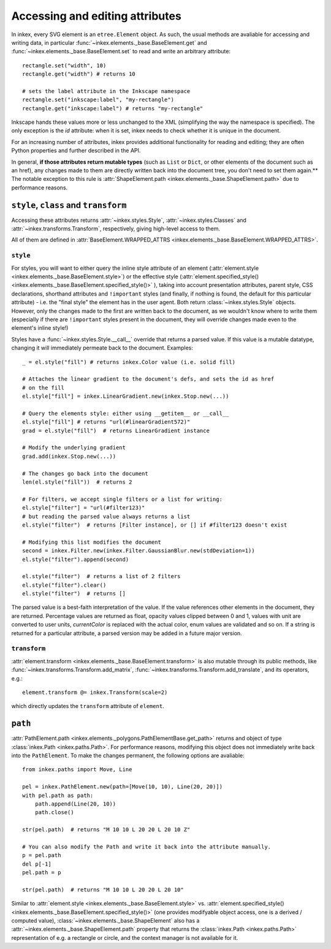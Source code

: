 Accessing and editing attributes
================================

In inkex, every SVG element is an ``etree.Element`` object. As such, the usual methods
are avaliable for accessing and writing data, in particular 
:func:`~inkex.elements._base.BaseElement.get` and 
:func:`~inkex.elements._base.BaseElement.set` to read and write an arbitrary attribute::

    rectangle.set("width", 10)
    rectangle.get("width") # returns 10

    # sets the label attribute in the Inkscape namespace
    rectangle.set("inkscape:label", "my-rectangle") 
    rectangle.get("inkscape:label") # returns "my-rectangle"

Inkscape hands these values more or less unchanged to the XML (simplifying the way the 
namespace is specified). The only exception is the `id` attribute: when it is set, 
inkex needs to check whether it is unique in the document.  

For an increasing number of attributes, inkex provides additional functionality for 
reading and editing; they are often Python properties and further described in the API.

In general, **if those attributes return mutable types** (such as ``List`` or ``Dict``, 
or other elements of the document such as an href), any
changes made to them are directly written back into the document tree, you don't need
to set them again.** The notable exception to this rule is 
:attr:`ShapeElement.path <inkex.elements._base.ShapeElement.path>` due to performance 
reasons.

``style``, ``class`` and ``transform``
--------------------------------------

Accessing these attributes returns :attr:`~inkex.styles.Style`, 
:attr:`~inkex.styles.Classes` and :attr:`~inkex.transforms.Transform`, respectively,
giving high-level access to them.

All of them are defined in 
:attr:`BaseElement.WRAPPED_ATTRS <inkex.elements._base.BaseElement.WRAPPED_ATTRS>`.

``style``
^^^^^^^^^

For styles, you will want to either query the inline style attribute of an element 
(:attr:`element.style <inkex.elements._base.BaseElement.style>`) or the effective style 
(:attr:`element.specified_style() <inkex.elements._base.BaseElement.specified_style()>`
), taking into
account presentation attributes, parent style, CSS declarations, shorthand attributes 
and ``!important`` styles (and finally, if nothing is found, the default for this 
particular attribute) - i.e. the "final style" the element has in the user agent. 
Both return :class:`~inkex.styles.Style` objects. However, only the changes made
to the first are written back to the document, as we wouldn't know where to write them
(especially if there are ``!important`` styles present in the document, they will
override changes made even to the element's inline style!)

Styles have a :func:`~inkex.styles.Style.__call__` override that returns a parsed value.
If this value is a mutable datatype, changing it will immediately permeate back to the
document. Examples::

    _ = el.style("fill") # returns inkex.Color value (i.e. solid fill)

    # Attaches the linear gradient to the document's defs, and sets the id as href 
    # on the fill
    el.style["fill"] = inkex.LinearGradient.new(inkex.Stop.new(...))

    # Query the elements style: either using __getitem__ or __call__
    el.style["fill"] # returns "url(#linearGradient572)"
    grad = el.style("fill")  # returns LinearGradient instance

    # Modify the underlying gradient 
    grad.add(inkex.Stop.new(...))

    # The changes go back into the document
    len(el.style("fill"))  # returns 2

    # For filters, we accept single filters or a list for writing:
    el.style["filter"] = "url(#filter123)"
    # but reading the parsed value always returns a list
    el.style("filter")  # returns [Filter instance], or [] if #filter123 doesn't exist

    # Modifying this list modifies the document
    second = inkex.Filter.new(inkex.Filter.GaussianBlur.new(stdDeviation=1))
    el.style("filter").append(second)

    el.style("filter")  # returns a list of 2 filters 
    el.style("filter").clear()
    el.style("filter")  # returns []

The parsed value is a best-faith interpretation of the value. If the value references
other elements in the document, they are returned. Percentage values are returned as
float, opacity values clipped between 0 and 1, values with unit are converted to user
units, `currentColor` is replaced with the actual color, enum values are validated and 
so on. If a string is returned for a particular attribute, a parsed version may be added
in a future major version.

``transform``
^^^^^^^^^^^^^

:attr:`element.transform <inkex.elements._base.BaseElement.transform>` is also mutable
through its public methods, like :func:`~inkex.transforms.Transform.add_matrix`, 
:func:`~inkex.transforms.Transform.add_translate`, and its operators, e.g.::
    
    element.transform @= inkex.Transform(scale=2)

which directly updates the ``transform`` attribute of ``element``.


``path``
--------

:attr:`PathElement.path <inkex.elements._polygons.PathElementBase.get_path>` returns
and object of type :class:`inkex.Path <inkex.paths.Path>`. For performance reasons, 
modifying this object does not immediately write back into the ``PathElement``. To make
the changes permanent, the following options are avaliable::
    
    from inkex.paths import Move, Line

    pel = inkex.PathElement.new(path=[Move(10, 10), Line(20, 20)])
    with pel.path as path:
        path.append(Line(20, 10))
        path.close()

    str(pel.path)  # returns "M 10 10 L 20 20 L 20 10 Z"

    # You can also modify the Path and write it back into the attribute manually.
    p = pel.path
    del p[-1]
    pel.path = p

    str(pel.path)  # returns "M 10 10 L 20 20 L 20 10"

Similar to :attr:`element.style <inkex.elements._base.BaseElement.style>` vs.
:attr:`element.specified_style() <inkex.elements._base.BaseElement.specified_style()>`
(one provides modifyable object access, one is a derived / computed value),
:class:`~inkex.elements._base.ShapeElement` also has a 
:attr:`~inkex.elements._base.ShapeElement.path` property that returns the 
:class:`inkex.Path <inkex.paths.Path>` representation of e.g. a rectangle or circle, 
and the context manager is not available for it.




